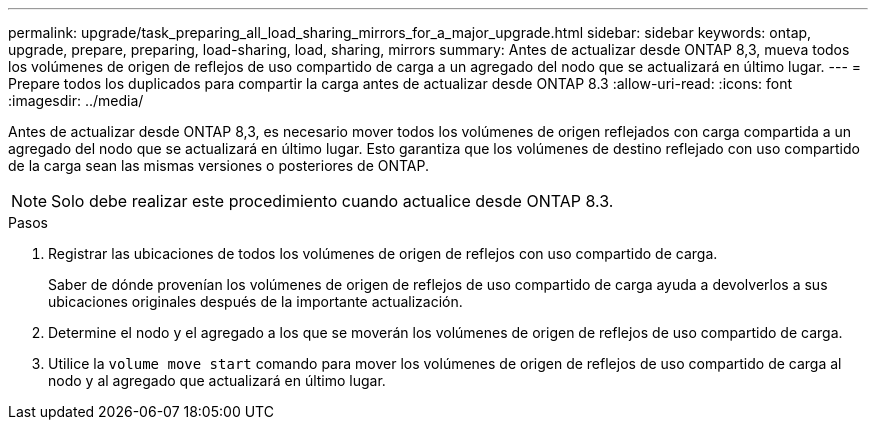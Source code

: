 ---
permalink: upgrade/task_preparing_all_load_sharing_mirrors_for_a_major_upgrade.html 
sidebar: sidebar 
keywords: ontap, upgrade, prepare, preparing, load-sharing, load, sharing, mirrors 
summary: Antes de actualizar desde ONTAP 8,3, mueva todos los volúmenes de origen de reflejos de uso compartido de carga a un agregado del nodo que se actualizará en último lugar. 
---
= Prepare todos los duplicados para compartir la carga antes de actualizar desde ONTAP 8.3
:allow-uri-read: 
:icons: font
:imagesdir: ../media/


[role="lead"]
Antes de actualizar desde ONTAP 8,3, es necesario mover todos los volúmenes de origen reflejados con carga compartida a un agregado del nodo que se actualizará en último lugar. Esto garantiza que los volúmenes de destino reflejado con uso compartido de la carga sean las mismas versiones o posteriores de ONTAP.


NOTE: Solo debe realizar este procedimiento cuando actualice desde ONTAP 8.3.

.Pasos
. Registrar las ubicaciones de todos los volúmenes de origen de reflejos con uso compartido de carga.
+
Saber de dónde provenían los volúmenes de origen de reflejos de uso compartido de carga ayuda a devolverlos a sus ubicaciones originales después de la importante actualización.

. Determine el nodo y el agregado a los que se moverán los volúmenes de origen de reflejos de uso compartido de carga.
. Utilice la `volume move start` comando para mover los volúmenes de origen de reflejos de uso compartido de carga al nodo y al agregado que actualizará en último lugar.


